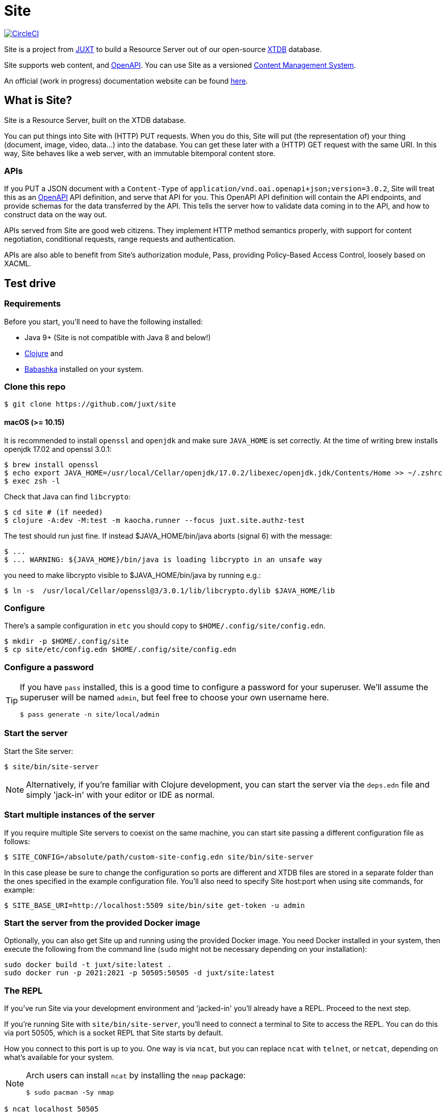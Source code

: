 = Site

image:https://circleci.com/gh/juxt/site/tree/master.svg?style=svg["CircleCI", link="https://circleci.com/gh/juxt/site/tree/master"]

Site is a project from https://juxt.pro[JUXT] to build a Resource Server out of
our open-source https://xtdb.com[XTDB] database.

Site supports web content, and https://www.openapis.org/[OpenAPI]. You can use
Site as a versioned
https://en.wikipedia.org/wiki/Content_management_system[Content Management
System].

An official (work in progress) documentation website can be found https://juxtsite.netlify.app/[here].

== What is Site?

Site is a Resource Server, built on the XTDB database.

You can put things into Site with (HTTP) PUT requests. When you do this, Site
will put (the representation of) your thing (document, image, video, data…) into
the database. You can get these later with a (HTTP) GET request with the same
URI. In this way, Site behaves like a web server, with an immutable bitemporal
content store.

=== APIs

If you PUT a JSON document with a `Content-Type` of
`application/vnd.oai.openapi+json;version=3.0.2`, Site will treat this as an
https://www.openapis.org/[OpenAPI] API definition, and serve that API for
you. This OpenAPI API definition will contain the API endpoints, and provide
schemas for the data transferred by the API. This tells the server how to
validate data coming in to the API, and how to construct data on the way out.

APIs served from Site are good web citizens. They implement HTTP method
semantics properly, with support for content negotiation, conditional requests,
range requests and authentication.

APIs are also able to benefit from Site's authorization module, Pass, providing
Policy-Based Access Control, loosely based on XACML.

== Test drive

=== Requirements

Before you start, you'll need to have the following installed:

* Java 9+ (Site is not compatible with Java 8 and below!)
* https://clojure.org/guides/getting_started[Clojure] and
* https://github.com/babashka/babashka[Babashka] installed on your system.

=== Clone this repo

----
$ git clone https://github.com/juxt/site
----

====  macOS (>= 10.15)
It is recommended to install `openssl` and `openjdk` and make sure `JAVA_HOME`
is set correctly. At the time of writing brew installs openjdk 17.02 and openssl
3.0.1:
----
$ brew install openssl
$ echo export JAVA_HOME=/usr/local/Cellar/openjdk/17.0.2/libexec/openjdk.jdk/Contents/Home >> ~/.zshrc
$ exec zsh -l
----

Check that Java can find `libcrypto`:
----
$ cd site # (if needed)
$ clojure -A:dev -M:test -m kaocha.runner --focus juxt.site.authz-test
----

The test should run just fine. If instead $JAVA_HOME/bin/java aborts (signal 6)
with the message:
----
$ ...
$ ... WARNING: ${JAVA_HOME}/bin/java is loading libcrypto in an unsafe way
----

you need to make libcrypto visible to $JAVA_HOME/bin/java by running e.g.:
----
$ ln -s  /usr/local/Cellar/openssl@3/3.0.1/lib/libcrypto.dylib $JAVA_HOME/lib
----

=== Configure

There's a sample configuration in `etc` you should copy to `$HOME/.config/site/config.edn`.

----
$ mkdir -p $HOME/.config/site
$ cp site/etc/config.edn $HOME/.config/site/config.edn
----

=== Configure a password

[TIP]
--
If you have `pass` installed, this is a good time to configure a password for
your superuser. We'll assume the superuser will be named `admin`, but feel free
to choose your own username here.

----
$ pass generate -n site/local/admin
----
--

=== Start the server

Start the Site server:

----
$ site/bin/site-server
----

NOTE: Alternatively, if you're familiar with Clojure development, you can start
the server via the `deps.edn` file and simply 'jack-in' with your editor or IDE
as normal.

=== Start multiple instances of the server

If you require multiple Site servers to coexist on the same machine, you can start site passing a different configuration file as follows:

----
$ SITE_CONFIG=/absolute/path/custom-site-config.edn site/bin/site-server
----

In this case please be sure to change the configuration so ports are different and XTDB files are stored in a separate folder than the ones specified in the example configuration file. You'll also need to specify Site host:port when using site commands, for example:

----
$ SITE_BASE_URI=http://localhost:5509 site/bin/site get-token -u admin
----

=== Start the server from the provided Docker image

Optionally, you can also get Site up and running using the provided Docker image. You need Docker installed in your system, then execute the following from the command line (`sudo` might not be necessary depending on your installation):

```
sudo docker build -t juxt/site:latest .
sudo docker run -p 2021:2021 -p 50505:50505 -d juxt/site:latest
```

=== The REPL

If you've run Site via your development environment and 'jacked-in' you'll
already have a REPL. Proceed to the next step.

If you're running Site with `site/bin/site-server`, you'll need to connect a
terminal to Site to access the REPL. You can do this via port 50505, which is a
socket REPL that Site starts by default.

How you connect to this port is up to you. One way is via `ncat`, but you can replace `ncat` with `telnet`, or `netcat`, depending on what's available for your system.

[NOTE]
--
Arch users can install `ncat` by installing the `nmap` package:

----
$ sudo pacman -Sy nmap
----
--

----
$ ncat localhost 50505
----

[TIP]
--
Prefix the command with `rlwrap` if you have it installed.

----
$ rlwrap ncat localhost 50505
----
--

=== Bootstrap

Bootstrap the new system by adding the minimum resources that are required to allow remote access.

----
Site by JUXT. Copyright (c) 2021, JUXT LTD.
Type :repl/quit to exit

[ ]  Site API not installed.  Enter (put-site-api!) to fix this.
[ ]  Authentication resources not installed.  Enter (put-auth-resources!) to fix this.
[ ]  Role of superuser not yet created. Enter (put-superuser-role!) to fix this.
[ ]  No superusers exist. Enter (put-superuser! <username> <fullname>)
     or (put-superuser! <username> <fullname> <password>) to fix this.
site>
----

Install the Site API:

----
site> (put-site-api!)
----

Install the authentication rules:

----
site> (put-auth-resources!)
----

Install the superuser role:

----
site> (put-superuser-role!)
----

Finally, create a superuser. If you have `pass` installed, this will fetch the password directly:

----
site> (put-superuser! "admin" "Administrator")
----

NOTE: We recommend that you generate a password with `pass`.

If you don't have `pass` installed, you can add a password as a final argument to `put-superuser!`.

----
site> (put-superuser! "admin" "Administrator" "admin")
----

Replace `"admin"`, `"Administrator"` and `"admin"` with your own username, full name and password respectively.

Quit the REPL, for example, with `Ctrl-C` or by typing `:repl/quit`.

=== Run the site tool

The site tool is a command-line utility that allows you to remotely administer site.

If you're on MacOS, you will need to install the gnu version of `readlink`. You can do so with brew:
```
brew install coreutils
ln -s /usr/local/bin/greadlink /usr/local/bin/readlink
```

We must first get a token that we can use for API access. This process authenticates to the site server using your password.

.Here, replace `admin` with your username (or let it default to your OS username)
----
$ site/bin/site get-token -u admin
----

Now we can use the site tool for remote administration. Try the following:

----
$ site/bin/site list-users
----

== Configure the expiry time for tokens

By default, tokens last for an hour. That can sometimes mean they expire during
work sessions. You can set the expiry time of new tokens via the REPL.

----
(put! (assoc (e "http://localhost:2021/_site/token")  ::pass/expires-in (* 24 3600)))
----

== License

The MIT License (MIT)

Copyright © 2020-2021 JUXT LTD.

Permission is hereby granted, free of charge, to any person obtaining a copy of
this software and associated documentation files (the "Software"), to deal in
the Software without restriction, including without limitation the rights to
use, copy, modify, merge, publish, distribute, sublicense, and/or sell copies of
the Software, and to permit persons to whom the Software is furnished to do so,
subject to the following conditions:

The above copyright notice and this permission notice shall be included in all
copies or substantial portions of the Software.

THE SOFTWARE IS PROVIDED "AS IS", WITHOUT WARRANTY OF ANY KIND, EXPRESS OR
IMPLIED, INCLUDING BUT NOT LIMITED TO THE WARRANTIES OF MERCHANTABILITY, FITNESS
FOR A PARTICULAR PURPOSE AND NONINFRINGEMENT. IN NO EVENT SHALL THE AUTHORS OR
COPYRIGHT HOLDERS BE LIABLE FOR ANY CLAIM, DAMAGES OR OTHER LIABILITY, WHETHER
IN AN ACTION OF CONTRACT, TORT OR OTHERWISE, ARISING FROM, OUT OF OR IN
CONNECTION WITH THE SOFTWARE OR THE USE OR OTHER DEALINGS IN THE SOFTWARE.
